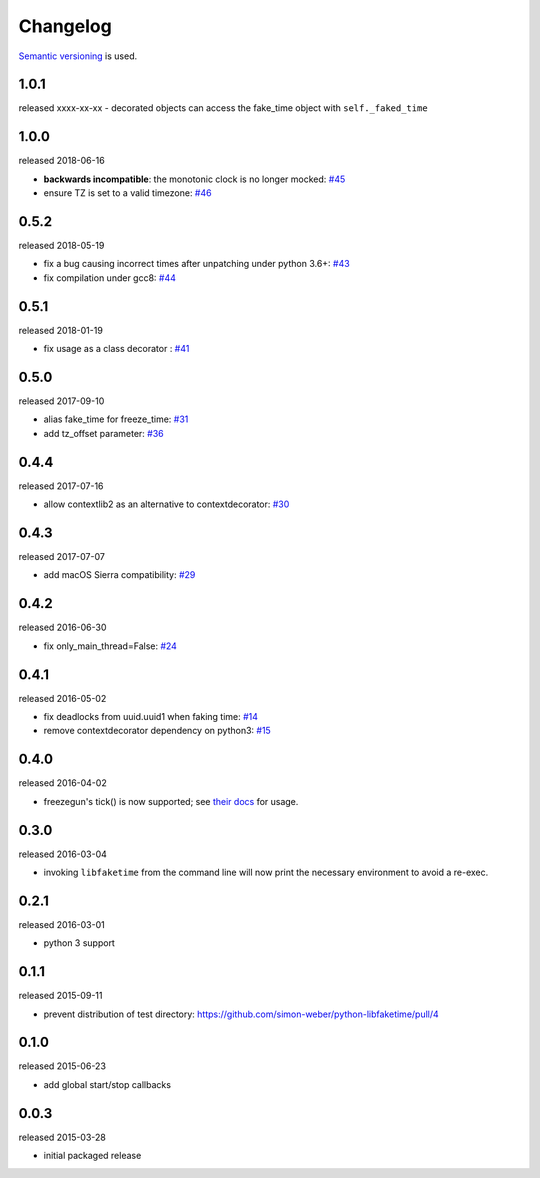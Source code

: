 .. :changelog:

Changelog
---------

`Semantic versioning <http://semver.org/>`__ is used.

1.0.1
+++++
released xxxx-xx-xx
- decorated objects can access the fake_time object with ``self._faked_time``

1.0.0
+++++
released 2018-06-16

- **backwards incompatible**: the monotonic clock is no longer mocked: `\#45 <https://github.com/simon-weber/python-libfaketime/pull/45>`__
- ensure TZ is set to a valid timezone: `\#46 <https://github.com/simon-weber/python-libfaketime/pull/46>`__

0.5.2
+++++
released 2018-05-19

- fix a bug causing incorrect times after unpatching under python 3.6+: `\#43 <https://github.com/simon-weber/python-libfaketime/pull/43>`__
- fix compilation under gcc8: `\#44 <https://github.com/simon-weber/python-libfaketime/pull/44>`__

0.5.1
+++++
released 2018-01-19

- fix usage as a class decorator : `\#41 <https://github.com/simon-weber/python-libfaketime/pull/41>`__

0.5.0
+++++
released 2017-09-10

- alias fake_time for freeze_time: `\#31 <https://github.com/simon-weber/python-libfaketime/pull/31>`__
- add tz_offset parameter: `\#36 <https://github.com/simon-weber/python-libfaketime/pull/36>`__

0.4.4
+++++
released 2017-07-16

- allow contextlib2 as an alternative to contextdecorator: `\#30 <https://github.com/simon-weber/python-libfaketime/pull/30>`__

0.4.3
+++++
released 2017-07-07

- add macOS Sierra compatibility: `\#29 <https://github.com/simon-weber/python-libfaketime/pull/29>`__

0.4.2
+++++
released 2016-06-30

- fix only_main_thread=False: `\#24 <https://github.com/simon-weber/python-libfaketime/pull/24>`__

0.4.1
+++++
released 2016-05-02

- fix deadlocks from uuid.uuid1 when faking time: `\#14 <https://github.com/simon-weber/python-libfaketime/pull/14>`__
- remove contextdecorator dependency on python3: `\#15 <https://github.com/simon-weber/python-libfaketime/pull/15>`__

0.4.0
+++++
released 2016-04-02

- freezegun's tick() is now supported; see `their docs <https://github.com/spulec/freezegun/blob/f1f5148720dd715cfd6dc03bf1861dbedfaad493/README.rst#manual-ticks>`__ for usage.

0.3.0
+++++
released 2016-03-04

- invoking ``libfaketime`` from the command line will now print the necessary environment to avoid a re-exec.

0.2.1
+++++
released 2016-03-01

- python 3 support

0.1.1
+++++
released 2015-09-11

- prevent distribution of test directory: https://github.com/simon-weber/python-libfaketime/pull/4

0.1.0
+++++
released 2015-06-23

- add global start/stop callbacks

0.0.3
+++++
released 2015-03-28

- initial packaged release
